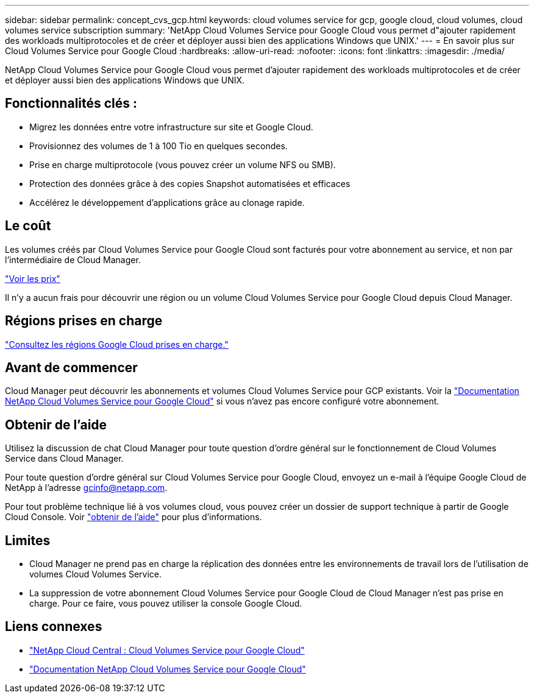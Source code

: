 ---
sidebar: sidebar 
permalink: concept_cvs_gcp.html 
keywords: cloud volumes service for gcp, google cloud, cloud volumes, cloud volumes service subscription 
summary: 'NetApp Cloud Volumes Service pour Google Cloud vous permet d"ajouter rapidement des workloads multiprotocoles et de créer et déployer aussi bien des applications Windows que UNIX.' 
---
= En savoir plus sur Cloud Volumes Service pour Google Cloud
:hardbreaks:
:allow-uri-read: 
:nofooter: 
:icons: font
:linkattrs: 
:imagesdir: ./media/


[role="lead"]
NetApp Cloud Volumes Service pour Google Cloud vous permet d'ajouter rapidement des workloads multiprotocoles et de créer et déployer aussi bien des applications Windows que UNIX.



== Fonctionnalités clés :

* Migrez les données entre votre infrastructure sur site et Google Cloud.
* Provisionnez des volumes de 1 à 100 Tio en quelques secondes.
* Prise en charge multiprotocole (vous pouvez créer un volume NFS ou SMB).
* Protection des données grâce à des copies Snapshot automatisées et efficaces
* Accélérez le développement d'applications grâce au clonage rapide.




== Le coût

Les volumes créés par Cloud Volumes Service pour Google Cloud sont facturés pour votre abonnement au service, et non par l'intermédiaire de Cloud Manager.

link:https://console.cloud.google.com/marketplace/product/endpoints/cloudvolumesgcp-api.netapp.com?q=cloud%20volumes%20service["Voir les prix"^]

Il n'y a aucun frais pour découvrir une région ou un volume Cloud Volumes Service pour Google Cloud depuis Cloud Manager.



== Régions prises en charge

link:https://cloud.google.com/solutions/partners/netapp-cloud-volumes/regional-availability["Consultez les régions Google Cloud prises en charge."^]



== Avant de commencer

Cloud Manager peut découvrir les abonnements et volumes Cloud Volumes Service pour GCP existants. Voir la https://cloud.google.com/solutions/partners/netapp-cloud-volumes/["Documentation NetApp Cloud Volumes Service pour Google Cloud"^] si vous n'avez pas encore configuré votre abonnement.



== Obtenir de l'aide

Utilisez la discussion de chat Cloud Manager pour toute question d'ordre général sur le fonctionnement de Cloud Volumes Service dans Cloud Manager.

Pour toute question d'ordre général sur Cloud Volumes Service pour Google Cloud, envoyez un e-mail à l'équipe Google Cloud de NetApp à l'adresse gcinfo@netapp.com.

Pour tout problème technique lié à vos volumes cloud, vous pouvez créer un dossier de support technique à partir de Google Cloud Console. Voir link:https://cloud.google.com/solutions/partners/netapp-cloud-volumes/support["obtenir de l'aide"^] pour plus d'informations.



== Limites

* Cloud Manager ne prend pas en charge la réplication des données entre les environnements de travail lors de l'utilisation de volumes Cloud Volumes Service.
* La suppression de votre abonnement Cloud Volumes Service pour Google Cloud de Cloud Manager n'est pas prise en charge. Pour ce faire, vous pouvez utiliser la console Google Cloud.




== Liens connexes

* https://cloud.netapp.com/cloud-volumes-service-for-gcp["NetApp Cloud Central : Cloud Volumes Service pour Google Cloud"^]
* https://cloud.google.com/solutions/partners/netapp-cloud-volumes/["Documentation NetApp Cloud Volumes Service pour Google Cloud"^]

